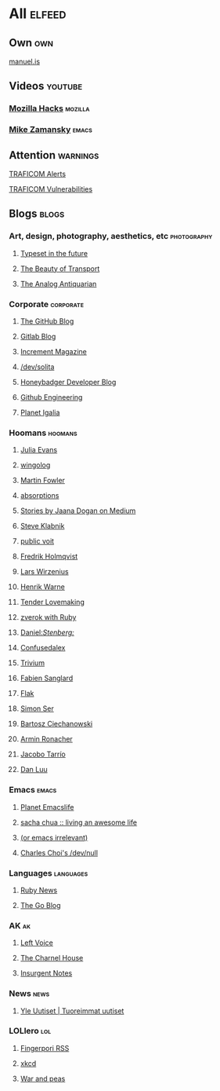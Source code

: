 * All                                                                :elfeed:

** Own                                                                 :own:

**** [[https://manuel.is/posts/index.xml][manuel.is]]


** Videos                                                          :youtube:

*** [[https://www.youtube.com/feeds/videos.xml?channel_id=UCijjo5gfAscWgNCKFHWm1EA][Mozilla Hacks]]                                                 :mozilla:
*** [[https://www.youtube.com/feeds/videos.xml?channel_id=UCxkMDXQ5qzYOgXPRnOBrp1w][Mike Zamansky]]                                                   :emacs:


** Attention                                                        :warnings:

**** [[https://www.kyberturvallisuuskeskus.fi/feed/rss/fi/401][TRAFICOM Alerts]]
**** [[https://www.kyberturvallisuuskeskus.fi/feed/rss/fi/400][TRAFICOM Vulnerabilities]]


** Blogs                                                             :blogs:


*** Art, design, photography, aesthetics, etc                 :photography:

**** [[https://typesetinthefuture.com/rss][Typeset in the future]]
**** [[https://thebeautyoftransport.com/feed/][The Beauty of Transport]]
**** [[https://analog-antiquarian.net/feed/rss][The Analog Antiquarian]]

*** Corporate                                                 :corporate:

**** [[http://feeds.feedburner.com/github/ICyq][The GitHub Blog]]
**** [[http://feeds.feedburner.com/gitlab/jeJn][Gitlab Blog]]
**** [[https://increment.com/feed.xml][Increment Magazine]]
**** [[https://dev.solita.fi/rss.xml][/dev/solita]]
**** [[https://www.honeybadger.io/blog/feed.xml][Honeybadger Developer Blog]]
**** [[https://githubengineering.com/atom.xml][Github Engineering]]
**** [[https://planet.igalia.com/rss20.xml][Planet Igalia]]

*** Hoomans                                                   :hoomans:

**** [[https://jvns.ca/atom.xml][Julia Evans]]
**** [[http://wingolog.org/feed/atom][wingolog]]
**** [[http://martinfowler.com/bliki/bliki.atom][Martin Fowler]]
**** [[http://windytan.blogspot.com/feeds/posts/default][absorptions]]
**** [[https://medium.com/feed/@rakyll/][Stories by Jaana Dogan on Medium]]
**** [[http://feeds.feedburner.com/steveklabnik/words][Steve Klabnik]]
**** [[https://karl-voit.at/feeds/lazyblorg-all.atom_1.0.links-and-teaser.xml][public voit]]
**** [[https://www.fredrikholmqvist.com/index.xml][Fredrik Holmqvist]]
**** [[https://liw.fi][Lars Wirzenius]]
**** [[https://henrikwarne.com/feed/][Henrik Warne]]
**** [[http://tenderlovemaking.com/atom.xml][Tender Lovemaking]]
**** [[https://zverok.github.io/feed.xml][zverok with Ruby]]
**** [[https://daniel.haxx.se/blog/feed/][Daniel://Stenberg://]]
**** [[https://confusedalex.dev/atom.xml][Confusedalex]]
**** [[https://leahneukirchen.org/trivium/index.atom][Trivium]]
**** [[https://fabiensanglard.net/rss.xml][Fabien Sanglard]]
**** [[https://flak.tedunangst.com/rss][Flak]]
**** [[https://emersion.fr/blog/atom.xml][Simon Ser]]
**** [[https://ciechanow.ski/atom.xml][Bartosz Ciechanowski]]
**** [[https://lucumr.pocoo.org/feed.atom][Armin Ronacher]]
**** [[https://jacobo.tarrio.org/rss/en.xml][Jacobo Tarrío]]
**** [[https://danluu.com/atom.xml][Dan Luu]]


*** Emacs                                                           :emacs:

**** [[https://planet.emacslife.com/atom.xml][Planet Emacslife]]
**** [[http://sachachua.com/blog/feed/][sacha chua :: living an awesome life]]
**** [[https://oremacs.com/atom.xml][(or emacs irrelevant)]]
**** [[http://yummymelon.com/devnull/feeds/all.atom.xml][Charles Choi's /dev/null]]


*** Languages                                                   :languages:

**** [[https://www.ruby-lang.org/en/feeds/news.rss][Ruby News]]
**** [[https://blog.golang.org/feed.atom?format=xml][The Go Blog]]



*** AK                                                                 :ak:

**** [[https://www.leftvoice.org/feed][Left Voice]]
**** [[https://thecharnelhouse.org/rss][The Charnel House]]
**** [[http://insurgentnotes.com/feed][Insurgent Notes]]


*** News                                                             :news:

**** [[https://feeds.yle.fi/uutiset/v1/recent.rss?publisherIds=YLE_UUTISET][Yle Uutiset | Tuoreimmat uutiset]]


*** LOLlero                                                           :lol:

**** [[https://darkball.net/fingerpori/][Fingerpori RSS]]
**** [[https://xkcd.com/atom.xml][xkcd]]
**** [[https://warandpeas.com/rss][War and peas]]
